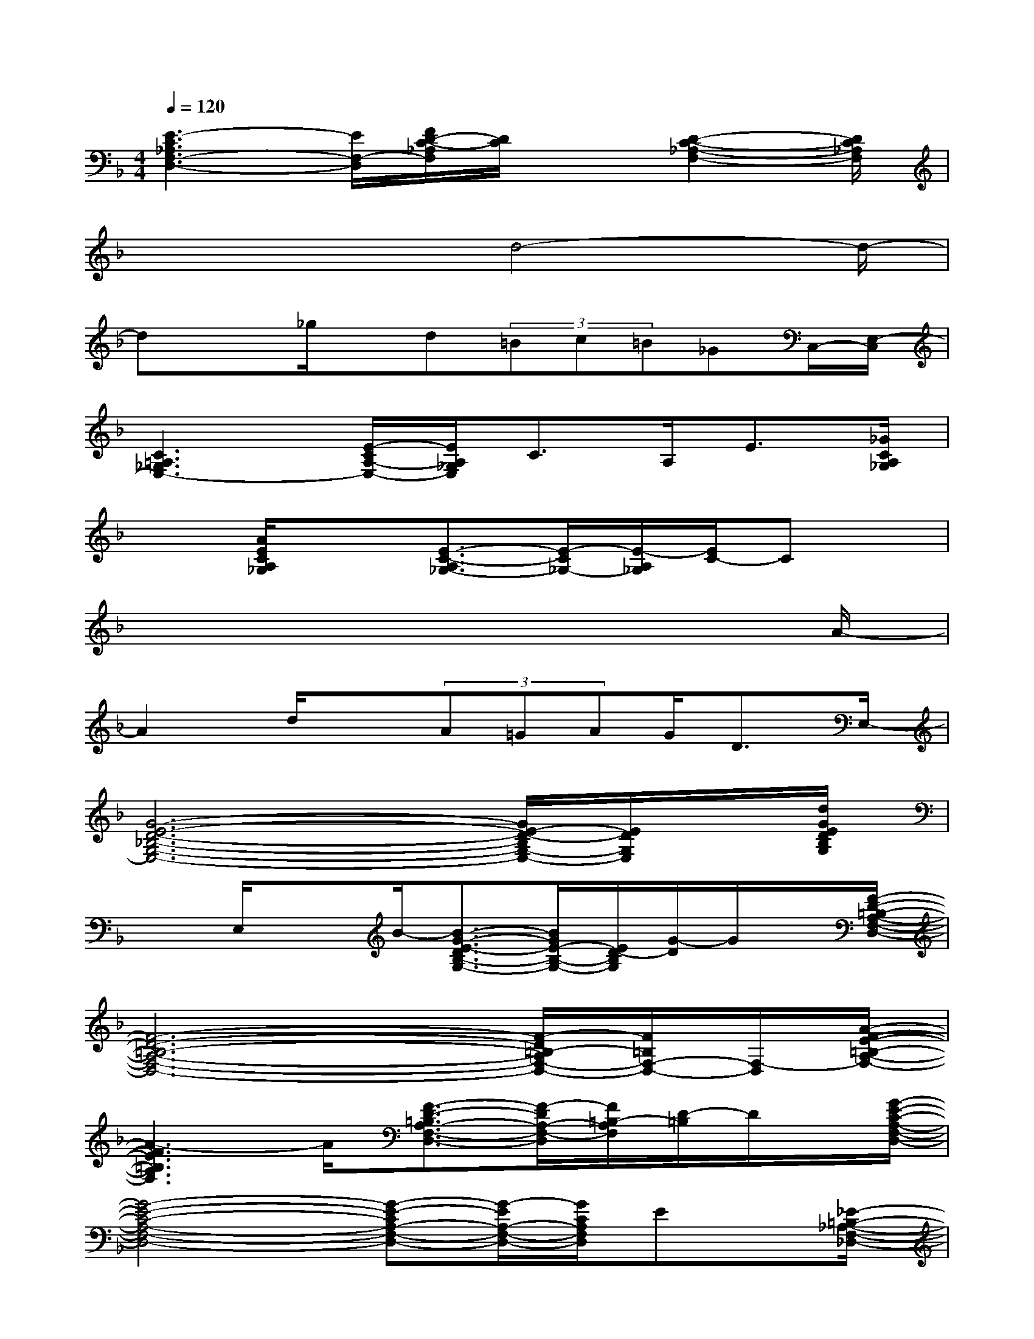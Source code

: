 X:1
T:
M:4/4
L:1/8
Q:1/4=120
K:F%1flats
V:1
[E3-C3_A,3F,3-D,3-][E/2F,/2-D,/2][F/2D/2-C/2-_A,/2F,/2][D/2C/2]x[D2-C2-_A,2-F,2-][D/2C/2_A,/2F,/2]|
x3x/2d4-d/2-|
dx_g/2x/2d(3=Bc=B_GC,/2-[E,/2-C,/2]|
[C3=A,3_G,3E,3-][E/2-C/2A,/2-E,/2-][E/2A,/2_G,/2E,/2]C>A,E3/2[_G/2C/2A,/2_G,/2]|
x3/2[A/2E/2C/2A,/2_G,/2]x3/2[E3/2-C3/2-A,3/2_G,3/2-][E/2-C/2_G,/2-][E/2-A,/2_G,/2][E/2C/2-]Cx/2|
x6x3/2A/2-|
A2d/2x(3A=GAG<DE,/2-|
[G6-E6-D6-_B,6-G,6-E,6-][G/2E/2-D/2-B,/2G,/2-E,/2-][E/2D/2G,/2E,/2]x/2[d/2G/2E/2D/2B,/2G,/2]|
x3/2E,/2xB/2-[B3/2-G3/2-E3/2-D3/2B,3/2-G,3/2-][B/2G/2E/2-B,/2-G,/2-][E/2D/2-B,/2G,/2][G/2-D/2]G/2x/2[F/2-D/2-=B,/2-A,/2-F,/2-D,/2-]|
[F6-D6-=B,6-A,6-F,6-D,6-][F/2-D/2=B,/2-A,/2F,/2-D,/2-][F/2=B,/2F,/2-D,/2-][F,/2-D,/2][A/2-F/2-E/2-=B,/2-A,/2-F,/2-]|
[A3-F3E3=B,3A,3F,3]A/2[F3/2-D3/2-=B,3/2A,3/2-F,3/2-D,3/2-][F/2-D/2A,/2-F,/2-D,/2][F/2=B,/2-A,/2F,/2][D/2-=B,/2]D/2x/2[G/2-E/2-C/2-A,/2-F,/2-D,/2-]|
[G4-E4-C4-A,4-F,4-D,4-][G-E-CA,-F,-D,-][G/2-E/2A,/2-F,/2-D,/2-][G/2C/2A,/2F,/2D,/2]Ex/2[_E/2-=B,/2-_A,/2-F,/2-_D,/2-]|
[_E3=B,3_A,3F,3_D,3]x/2[_B3/2-_E3/2-=B,3/2_A,3/2-F,3/2-][_B/2-_E/2-_A,/2-F,/2-][B/2_E/2=B,/2-_A,/2F,/2][_A/2-_E/2-=B,/2][_A_E][G/2-=D/2-=A,/2-G,/2-=E,/2-C,/2-]|
[G4-D4-A,4-G,4-E,4C,4][G/2-D/2-A,/2-G,/2][G/2-D/2-A,/2][G/2D/2C,/2][G,/2E,/2-][E/2-C/2-A,/2-E,/2][ECA,]E,/2-|
[FD-=B,_A,-E,][D/2_A,/2-][G/2-=B,/2_A,/2]G/2F[E/2=B,/2_A,/2E,/2]x3/2[D-=B,_A,-E,][D/2-_A,/2]D/2E,/2-|
[E/2-C/2-=A,/2-E,/2C,/2][E-C-A,-][E3-C3-A,3-C,3-][E/2-C/2-A,/2C,/2-][E/2C/2C,/2-][A,/2-C,/2][E/2-A,/2]E/2D,/2-[E/2-C/2-_A,/2-F,/2-D,/2-]